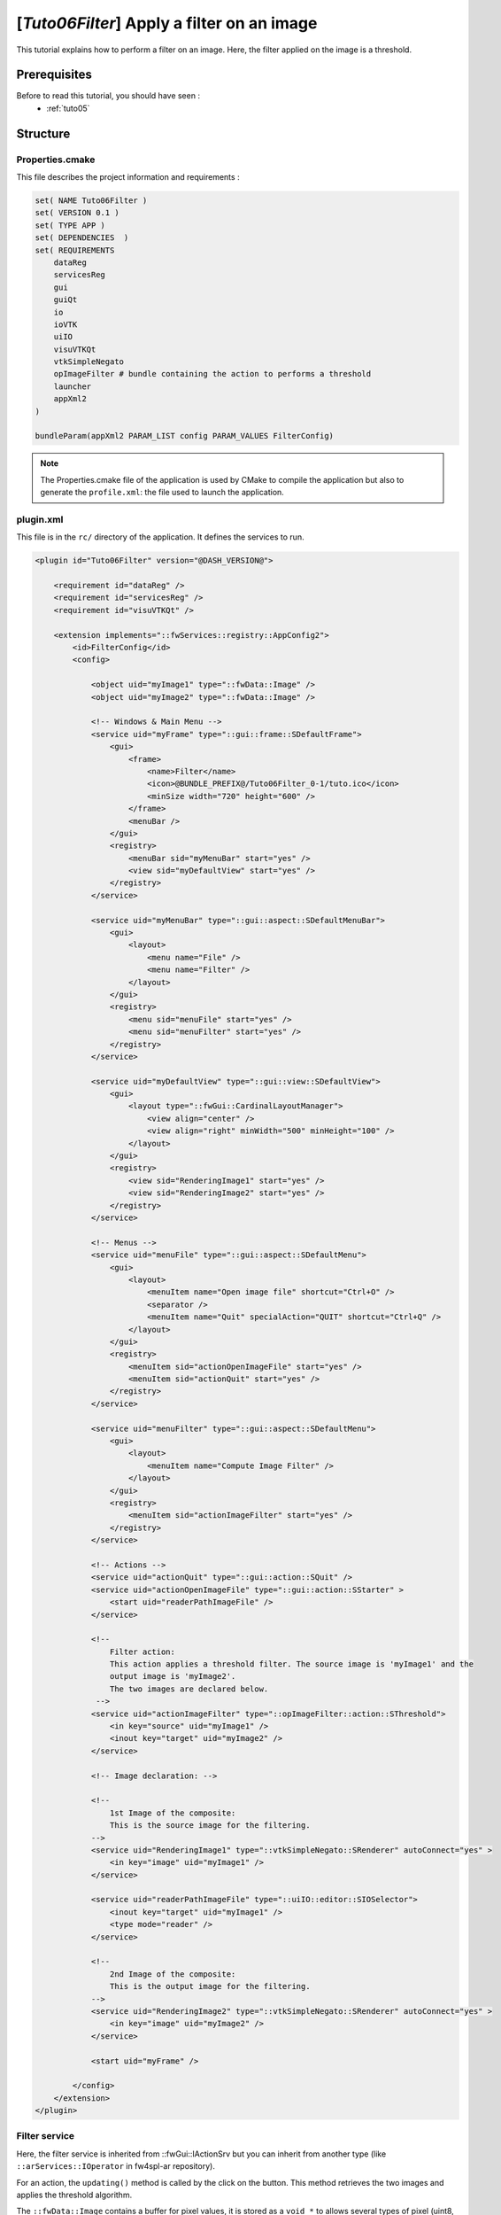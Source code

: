 .. _tuto06:

********************************************
[*Tuto06Filter*] Apply a filter on an image
********************************************

This tutorial explains how to perform a filter on an image. Here, the filter applied on the image is a threshold.

.. figure:: ../media/tuto06Filter.png
    :scale: 80
    :align: center


Prerequisites
===============

Before to read this tutorial, you should have seen :
 * :ref:`tuto05`


Structure
=============


Properties.cmake
------------------

This file describes the project information and requirements :

.. code-block:: cmake

    set( NAME Tuto06Filter )
    set( VERSION 0.1 )
    set( TYPE APP )
    set( DEPENDENCIES  )
    set( REQUIREMENTS
        dataReg
        servicesReg
        gui
        guiQt
        io
        ioVTK
        uiIO
        visuVTKQt
        vtkSimpleNegato
        opImageFilter # bundle containing the action to performs a threshold
        launcher
        appXml2
    )

    bundleParam(appXml2 PARAM_LIST config PARAM_VALUES FilterConfig)


.. note::

    The Properties.cmake file of the application is used by CMake to compile the application but also to generate the
    ``profile.xml``: the file used to launch the application.


plugin.xml
------------

This file is in the ``rc/`` directory of the application. It defines the services to run.

.. code-block:: xml

    <plugin id="Tuto06Filter" version="@DASH_VERSION@">

        <requirement id="dataReg" />
        <requirement id="servicesReg" />
        <requirement id="visuVTKQt" />

        <extension implements="::fwServices::registry::AppConfig2">
            <id>FilterConfig</id>
            <config>

                <object uid="myImage1" type="::fwData::Image" />
                <object uid="myImage2" type="::fwData::Image" />

                <!-- Windows & Main Menu -->
                <service uid="myFrame" type="::gui::frame::SDefaultFrame">
                    <gui>
                        <frame>
                            <name>Filter</name>
                            <icon>@BUNDLE_PREFIX@/Tuto06Filter_0-1/tuto.ico</icon>
                            <minSize width="720" height="600" />
                        </frame>
                        <menuBar />
                    </gui>
                    <registry>
                        <menuBar sid="myMenuBar" start="yes" />
                        <view sid="myDefaultView" start="yes" />
                    </registry>
                </service>

                <service uid="myMenuBar" type="::gui::aspect::SDefaultMenuBar">
                    <gui>
                        <layout>
                            <menu name="File" />
                            <menu name="Filter" />
                        </layout>
                    </gui>
                    <registry>
                        <menu sid="menuFile" start="yes" />
                        <menu sid="menuFilter" start="yes" />
                    </registry>
                </service>

                <service uid="myDefaultView" type="::gui::view::SDefaultView">
                    <gui>
                        <layout type="::fwGui::CardinalLayoutManager">
                            <view align="center" />
                            <view align="right" minWidth="500" minHeight="100" />
                        </layout>
                    </gui>
                    <registry>
                        <view sid="RenderingImage1" start="yes" />
                        <view sid="RenderingImage2" start="yes" />
                    </registry>
                </service>

                <!-- Menus -->
                <service uid="menuFile" type="::gui::aspect::SDefaultMenu">
                    <gui>
                        <layout>
                            <menuItem name="Open image file" shortcut="Ctrl+O" />
                            <separator />
                            <menuItem name="Quit" specialAction="QUIT" shortcut="Ctrl+Q" />
                        </layout>
                    </gui>
                    <registry>
                        <menuItem sid="actionOpenImageFile" start="yes" />
                        <menuItem sid="actionQuit" start="yes" />
                    </registry>
                </service>

                <service uid="menuFilter" type="::gui::aspect::SDefaultMenu">
                    <gui>
                        <layout>
                            <menuItem name="Compute Image Filter" />
                        </layout>
                    </gui>
                    <registry>
                        <menuItem sid="actionImageFilter" start="yes" />
                    </registry>
                </service>

                <!-- Actions -->
                <service uid="actionQuit" type="::gui::action::SQuit" />
                <service uid="actionOpenImageFile" type="::gui::action::SStarter" >
                    <start uid="readerPathImageFile" />
                </service>

                <!--
                    Filter action:
                    This action applies a threshold filter. The source image is 'myImage1' and the
                    output image is 'myImage2'.
                    The two images are declared below.
                 -->
                <service uid="actionImageFilter" type="::opImageFilter::action::SThreshold">
                    <in key="source" uid="myImage1" />
                    <inout key="target" uid="myImage2" />
                </service>

                <!-- Image declaration: -->

                <!--
                    1st Image of the composite:
                    This is the source image for the filtering.
                -->
                <service uid="RenderingImage1" type="::vtkSimpleNegato::SRenderer" autoConnect="yes" >
                    <in key="image" uid="myImage1" />
                </service>

                <service uid="readerPathImageFile" type="::uiIO::editor::SIOSelector">
                    <inout key="target" uid="myImage1" />
                    <type mode="reader" />
                </service>

                <!--
                    2nd Image of the composite:
                    This is the output image for the filtering.
                -->
                <service uid="RenderingImage2" type="::vtkSimpleNegato::SRenderer" autoConnect="yes" >
                    <in key="image" uid="myImage2" />
                </service>

                <start uid="myFrame" />

            </config>
        </extension>
    </plugin>



Filter service
---------------

Here, the filter service is inherited from ::fwGui::IActionSrv but you can inherit from another type (like 
``::arServices::IOperator`` in fw4spl-ar repository).

For an action, the ``updating()`` method is called by the click on the button. This method retrieves the two images and 
applies the threshold algorithm.

The ``::fwData::Image`` contains a buffer for pixel values, it is stored as a ``void *`` to allows several types of 
pixel (uint8, int8, uint16, int16, double, float ...). To use image buffer, we need to cast it to the image pixel type. 
For that, we use the ``Dispatcher`` : it allows to invoke a template functor according to the image type.

.. code-block:: cpp

    void SThreshold::updating() throw ( ::fwTools::Failed )
    {
        SLM_TRACE_FUNC();

        // threshold value: the pixel with the value less than 50 will be set to 0, else the value is set to the maximum
        // value of the image pixel type.
        const double threshold = 50.0;

        ThresholdFilter::Parameter param; // filter parameters: threshold value, image source, image target

        // Get source image
        param.imageIn = this->getInput< ::fwData::Image >("source");
        SLM_ASSERT("'source' key not found", param.imageIn);

        // Get target image
        param.imageOut = this->getInOut< ::fwData::Image >("target");
        SLM_ASSERT("'target' key not found", param.imageOut);

        param.thresholdValue = threshold;

        /*
         * The dispatcher allows to apply the filter on any type of image.
         * It invokes the template functor ThresholdFilter using the image type.
         */
        ::fwTools::DynamicType type = param.imageIn->getPixelType(); // image type

        // Invoke filter functor
        ::fwTools::Dispatcher< ::fwTools::IntrinsicTypes, ThresholdFilter >::invoke( type, param );

        // Notify that the image target is modified
        auto sig = param.imageOut->signal< ::fwData::Object::ModifiedSignalType >(::fwData::Object::s_MODIFIED_SIG);
        {
            ::fwCom::Connection::Blocker block(sig->getConnection(m_slotUpdate));
            sig->asyncEmit();
        }
    }


The functor is a *structure* containing a *sub-structure* for the parameters (inputs and outputs) and a template
method ``operator(parameters)``. 

.. code-block:: cpp

    /**
     * Functor to apply a threshold filter.
     *
     * The pixel with the value less than the threshold value will be set to 0, else the value is set to the maximum
     * value of the image pixel type.
     *
     * The functor provides a template method operator(param) to apply the filter
     */
    struct ThresholdFilter
    {
        struct Parameter
        {
            double thresholdValue; ///< threshold value.
            ::fwData::Image::csptr imageIn; ///< image source
            ::fwData::Image::sptr imageOut; ///< image target: contains the result of the filter
        };

        /**
         * @brief Applies the filter
         * @tparam PIXELTYPE image pixel type (uint8, uint16, int8, int16, float, double, ....)
         */
        template<class PIXELTYPE>
        void operator()(Parameter &param)
        {
            const PIXELTYPE thresholdValue = static_cast<PIXELTYPE>(param.thresholdValue);
            ::fwData::Image::csptr imageIn = param.imageIn;
            ::fwData::Image::sptr imageOut = param.imageOut;
            SLM_ASSERT("Sorry, image must be 3D", imageIn->getNumberOfDimensions() == 3 );
            imageOut->copyInformation(imageIn); // Copy image size, type... without copying the buffer
            imageOut->allocate(); // Allocate the image buffer

            ::fwDataTools::helper::ImageGetter imageInHelper(imageIn); // helper used to access the image source buffer
            ::fwDataTools::helper::Image imageOutHelper(imageOut); // helper used to access the image target buffer

            // Get image buffers
            const PIXELTYPE* buffer1 = (PIXELTYPE*)imageInHelper.getBuffer();
            PIXELTYPE* buffer2       = (PIXELTYPE*)imageOutHelper.getBuffer();

            // Get number of pixels
            const size_t NbPixels = imageIn->getSize()[0] * imageIn->getSize()[1] * imageIn->getSize()[2];

            // Fill the target buffer considering the thresholding
            for( size_t i = 0; i<NbPixels; ++i, ++buffer1, ++buffer2 )
            {
                * buffer2 = ( *buffer1 < thresholdValue ) ? 0 : std::numeric_limits<PIXELTYPE>::max();
            }
        }
    };
    

Run
=========

To run the application, you must call the following line into the install or build directory:

.. code::

    bin/fwlauncher Bundles/Tuto06Filter_0-1/profile.xml
